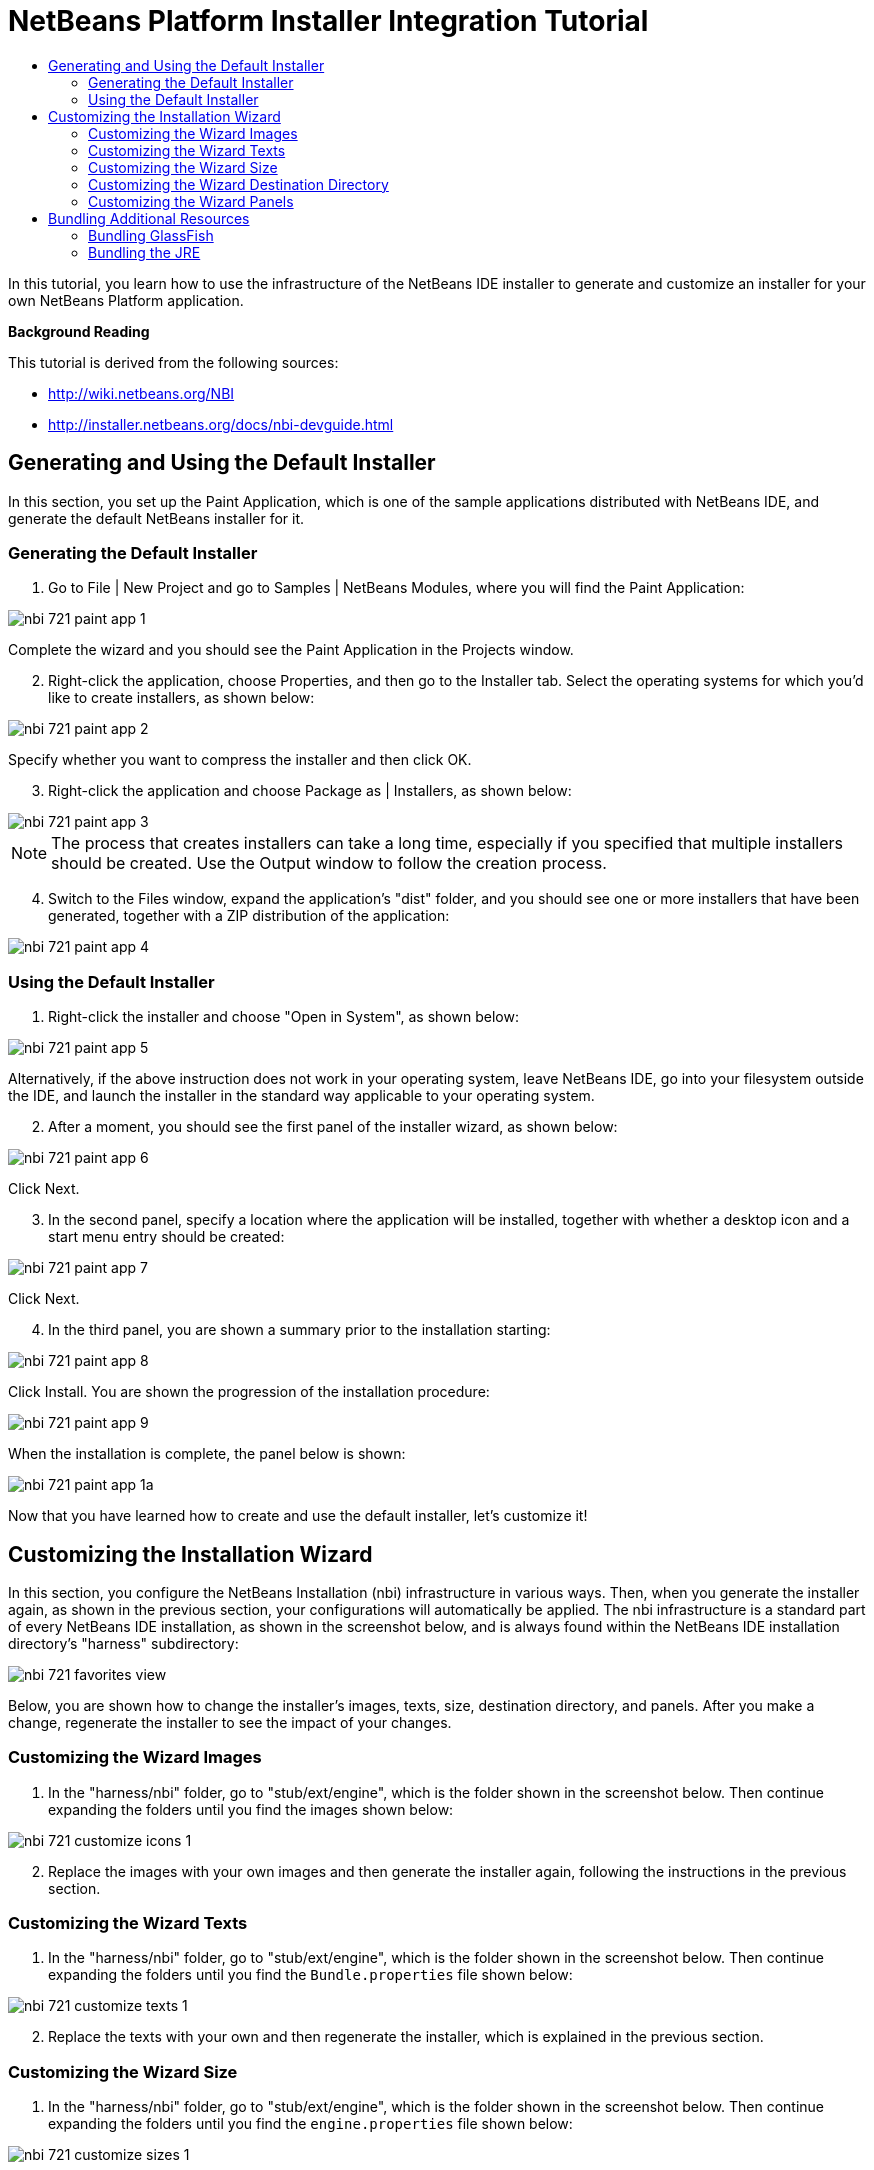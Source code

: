 // 
//     Licensed to the Apache Software Foundation (ASF) under one
//     or more contributor license agreements.  See the NOTICE file
//     distributed with this work for additional information
//     regarding copyright ownership.  The ASF licenses this file
//     to you under the Apache License, Version 2.0 (the
//     "License"); you may not use this file except in compliance
//     with the License.  You may obtain a copy of the License at
// 
//       http://www.apache.org/licenses/LICENSE-2.0
// 
//     Unless required by applicable law or agreed to in writing,
//     software distributed under the License is distributed on an
//     "AS IS" BASIS, WITHOUT WARRANTIES OR CONDITIONS OF ANY
//     KIND, either express or implied.  See the License for the
//     specific language governing permissions and limitations
//     under the License.
//

= NetBeans Platform Installer Integration Tutorial
:jbake-type: platform_tutorial
:jbake-tags: tutorials 
:jbake-status: published
:syntax: true
:source-highlighter: pygments
:toc: left
:toc-title:
:icons: font
:experimental:
:description: NetBeans Platform Installer Integration Tutorial - Apache NetBeans
:keywords: Apache NetBeans Platform, Platform Tutorials, NetBeans Platform Installer Integration Tutorial

In this tutorial, you learn how to use the infrastructure of the NetBeans IDE installer to generate and customize an installer for your own NetBeans Platform application.





*Background Reading*

This tutorial is derived from the following sources:

*  link:http://wiki.netbeans.org/NBI[http://wiki.netbeans.org/NBI]
*  link:http://installer.netbeans.org/docs/nbi-devguide.html[http://installer.netbeans.org/docs/nbi-devguide.html]




== Generating and Using the Default Installer

In this section, you set up the Paint Application, which is one of the sample applications distributed with NetBeans IDE, and generate the default NetBeans installer for it.


=== Generating the Default Installer


[start=1]
1. Go to File | New Project and go to Samples | NetBeans Modules, where you will find the Paint Application:


image::images/nbi_721_paint-app-1.png[]

Complete the wizard and you should see the Paint Application in the Projects window.


[start=2]
1. Right-click the application, choose Properties, and then go to the Installer tab. Select the operating systems for which you'd like to create installers, as shown below:


image::images/nbi_721_paint-app-2.png[]

Specify whether you want to compress the installer and then click OK.


[start=3]
1. Right-click the application and choose Package as | Installers, as shown below:


image::images/nbi_721_paint-app-3.png[]

NOTE:  The process that creates installers can take a long time, especially if you specified that multiple installers should be created. Use the Output window to follow the creation process.


[start=4]
1. Switch to the Files window, expand the application's "dist" folder, and you should see one or more installers that have been generated, together with a ZIP distribution of the application:


image::images/nbi_721_paint-app-4.png[]


=== Using the Default Installer


[start=1]
1. Right-click the installer and choose "Open in System", as shown below:


image::images/nbi_721_paint-app-5.png[]

Alternatively, if the above instruction does not work in your operating system, leave NetBeans IDE, go into your filesystem outside the IDE, and launch the installer in the standard way applicable to your operating system.


[start=2]
1. After a moment, you should see the first panel of the installer wizard, as shown below:


image::images/nbi_721_paint-app-6.png[]

Click Next.


[start=3]
1. In the second panel, specify a location where the application will be installed, together with whether a desktop icon and a start menu entry should be created:


image::images/nbi_721_paint-app-7.png[]

Click Next.


[start=4]
1. In the third panel, you are shown a summary prior to the installation starting:


image::images/nbi_721_paint-app-8.png[]

Click Install. You are shown the progression of the installation procedure:


image::images/nbi_721_paint-app-9.png[]

When the installation is complete, the panel below is shown:


image::images/nbi_721_paint-app-1a.png[]

Now that you have learned how to create and use the default installer, let's customize it!


== Customizing the Installation Wizard

In this section, you configure the NetBeans Installation (nbi) infrastructure in various ways. Then, when you generate the installer again, as shown in the previous section, your configurations will automatically be applied. The nbi infrastructure is a standard part of every NetBeans IDE installation, as shown in the screenshot below, and is always found within the NetBeans IDE installation directory's "harness" subdirectory:


image::images/nbi_721_favorites-view.png[]

Below, you are shown how to change the installer's images, texts, size, destination directory, and panels. After you make a change, regenerate the installer to see the impact of your changes.


=== Customizing the Wizard Images


[start=1]
1. In the "harness/nbi" folder, go to "stub/ext/engine", which is the folder shown in the screenshot below. Then continue expanding the folders until you find the images shown below:


image::images/nbi_721_customize-icons-1.png[]


[start=2]
1. Replace the images with your own images and then generate the installer again, following the instructions in the previous section.


=== Customizing the Wizard Texts


[start=1]
1. In the "harness/nbi" folder, go to "stub/ext/engine", which is the folder shown in the screenshot below. Then continue expanding the folders until you find the  ``Bundle.properties``  file shown below:


image::images/nbi_721_customize-texts-1.png[]


[start=2]
1. Replace the texts with your own and then regenerate the installer, which is explained in the previous section.


=== Customizing the Wizard Size


[start=1]
1. In the "harness/nbi" folder, go to "stub/ext/engine", which is the folder shown in the screenshot below. Then continue expanding the folders until you find the  ``engine.properties``  file shown below:


image::images/nbi_721_customize-sizes-1.png[]


[start=2]
1. Replace the sizes with your own and then regenerate the installer, which is explained in the previous section.


=== Customizing the Wizard Destination Directory


[start=1]
1. In the "harness/nbi" folder, go to "stub/ext/infra", which is the folder shown in the screenshot below. Then continue expanding the folders until you find the  ``build.properties``  file shown below:


image::images/nbi_721_customize-destinationdir-1.png[]


[start=2]
1. Replace the values of the  ``product.properties``  keys with your own and then regenerate the installer, which is explained in the previous section.


=== Customizing the Wizard Panels


[start=1]
1. In the "harness/nbi" folder, go to "stub/ext/components", which is the folder shown in the screenshot below. Then continue expanding the folders until you find the  ``HelloWorldPanel.java``  and the  ``wizard.xml``  file shown below:


image::images/nbi_721_customize-panels-1.png[]


[start=2]
1. Create new panels and register them in the  ``wizard.xml``  file or unregister panels by removing their registration entries found in the  ``wizard.xml``  file.

Now that you have learned how to customize the default installer, let's add additional resources to it!


== Bundling Additional Resources

In this section, you learn how to bundle additional resources together with your installer.


=== Bundling GlassFish

Some NetBeans Platform applications use GlassFish in one way or another. Using the instructions below, you can bundle GlassFish with your installer and add a new panel to the installer wizard so that users can specify where and how GlassFish should be installed.

These instructions can be applied to any other tool or application that should be bundled and installed together with your NetBeans Platform application–simply replace each instance of "GlassFish" below with the name of the tool or application you'd like to bundle with the installer of your NetBeans Platform application.


[start=1]
1. Start by creating a ZIP file of your installation of GlassFish. Somewhere on disk, you should have GlassFish installed. Remove any domain folders you have there, since the procedure that follows will result in a "domain1" domain automatically being created at the time when the installer finished.

NOTE:  If you have some custom libraries that GlassFish will need, simply include them in the appropriate folders in GlassFish before you ZIP it up. That means you'll be providing a custom GlassFish distribution tailor made for the application you've created. Otherwise, ZIP up the default standard GlassFish distribution and the user will have that when they complete the installer.

Put the ZIP file anywhere on disk, such as in the home directory. Later, your ZIP file will be located by the nbi infrastructure, unzipped, and packed into the installer, once you choose "Package as | Installers" in the IDE.


[start=2]
1. In the  ``components``  folder and the  ``infra``  folder, find the  ``helloworld``  folders, shown below:


image::images/nbi_721_bundle-glassfish-1.png[]

Copy the  ``helloworld``  folders, one by one, and paste them in the same folders where the  ``helloworld``  folders are found. Name both new folders  ``glassfish`` , as shown below:


image::images/nbi_721_bundle-glassfish-2.png[]

Depending on the operating system you're using, make sure you have write permission for the folders into which you're copying, otherwise you will not be able to complete the copy action. To fix this, go outside the IDE to the folder in your filesystem and fix the permissions set on the folder so that you have write permission.


[start=3]
1. In  ``nbi/build.xml`` , include  ``glassfish``  in the  ``-clean``  and  ``-build``  targets. Do this by copying the  ``helloworld``  equivalents and replacing  ``helloworld``  references with  ``glassfish``  references. In the same file, change  ``create-bundle``  so that  ``glassfish``  is included, as highlighted below:


[source,xml]
----

<create-bundle root="${output.dir}/registry-temp" 
           platform="${platform}" 
           target="${bundles.release.dir}/${bundle.files.prefix}-${platform}.${bundle.extention}">
    <component uid="${main.product.uid}" version="1.0.0.0.0"/>
    *<component uid="glassfish" version="1.0.0.0.0"/>*
</create-bundle>
----


[start=4]
1. In  ``nbi/stub/ext/infra/products/glassfish`` , open  ``build.properties``  and change the value of  ``product.data.1.path``  so that it points to the location on disk of your GlassFish ZIP file. In the same file, change the value of  ``product.uid``  to  ``glassfish`` .

When you regenerate the installer, as explained in the previous section, your GlassFish ZIP file will be included in the installer. When you run the installer, a new panel will be shown for installing GlassFish. When the wizard is complete, GlassFish will be installed, together with the application.


=== Bundling the JRE

In many cases, the users of your NetBeans Platform application may not have a Java runtime environment (JRE) installed on their system. As a result, they will not be able to start your NetBeans Platform application, in fact, they will not even be able to start your installer, and will need to download and configure the JRE manually. To help your users, you can bundle the JRE with the installer and create the installer and the NetBeans Platform application in such a way that they will automatically use the bundled JRE when starting up.

NOTE:  The instructions below apply to Windows. For Unix systems, refer to  link:http://netbeans.dzone.com/including-jre-in-nbi[Including the JRE in a NetBeans Platform Installer on Ubuntu Linux].

*Preparing the JRE*


[start=1]
1. Go to your JDK installation and copy the JRE somewhere else, separately, so that you don't accidentally destroy the JDK you're using to run Java programs, such as NetBeans IDE. For purposes of this tutorial, we will copy the folder "jre", from the JDK, to a new folder named "C:\AJava":


image::images/nbi_721_bundle-jre-1.png[]


[start=2]
1. The  ``C:\\AJava\jre\lib\rt.jar``  is large. In this step, we're going to replace  ``rt.jar``  with a compressed version of the same JAR. Go to C:\\AJava\jre\lib and run:

[source,java]
----

pack200 -J-Xmx1024m rt.jar.pack.gz rt.jar
----

Now go into C:\\AJava\jre\lib and delete the "rt.jar".


[start=3]
1. Go to C:\\AJava\jre and select the "bin" folder and the "lib" folder. Right-click and ZIP the selected folders. You'll end up with "jre.zip".

[start=4]
1. Put "unzipsfx.exe",  link:http://www.info-zip.org/pub/infozip/[which can you get here] or  link:https://netbeans.apache.org/wiki/devfaqaccesssourcesusingmercurial[by downloading the NetBeans sources] and then looking in the "nbi/infra/build/jvm/tools/unzipsfx" folder, into the same folder as where the "jre.zip" is found. Then, in the folder where "unzipsfx.exe" and "jre.zip" are found, run this:

[source,java]
----

copy /B unzipsfx.exe + jre.zip jre.exe
----

The result of the above is that you now have a "jre.exe" file, which is a self-extractable ZIP archive. To try it out, run it and then you'll find the "jre" installed on your system. We now need to bundle this "jre.exe" into the installer, via the Ant script that configures the installer, as outlined in the steps that follow.

*Configuring the NetBeans Installer Infrastructure*


[start=1]
1. Replace "create-bundle" in the "build.xml" found in the IDE's "harness/nbi/stub" folder with the following:

[source,xml]
----

<create-bundle root="${output.dir}/registry-temp" platform="${platform}" 
       target="${bundles.release.dir}/${bundle.files.prefix}-${platform}.${bundle.extention}">
    <component uid="${main.product.uid}" version="1.0.0.0.0"/>
    *<property name="nbi.bundled.jvm.file" value="C:\\AJava\jre\jre.exe"/>*
</create-bundle>
----

Depending on the operating system you're using, make sure you have write permission for the above file, otherwise you will not be able to make changes to it. To fix this, go outside the IDE to the file in your filesystem and fix the permissions set on the file so that you have write permission.


[start=2]
1. Put this right at the end of "install(Progress progress)" in ConfigurationLogic.java, which is within "harness/nbi/stub/ext/components/products/helloworld/src/org/mycompany":

[source,java]
----

File javaHome = new File(System.getProperty("java.home"));
File target = new File(installLocation, "jre");
try {
    FileUtils.copyFile(javaHome, target, true); //FileUtils is one of the NBI core classes, already imported
} catch (IOException e) {
    throw new InstallationException("Cannot copy JRE",e);
}

// to add uninstaller logic:
SystemUtils.getNativeUtils().addUninstallerJVM(new LauncherResource(false, target));
----

And, in the "uninstall(Progress progress)" method, add this right before the last statement:


[source,java]
----

File jre = new File(installLocation, "jre");
if (jre.exists()) {
    try {
        for (File file : FileUtils.listFiles(jre).toList()) {
            FileUtils.deleteOnExit(file);
        }
        FileUtils.deleteOnExit(installLocation);
    } catch (IOException e) {
        //ignore
    }
}
----

Add this to the import statement section at the top of the file:


[source,java]
----

import org.netbeans.installer.utils.system.launchers.LauncherResource;
----

NOTE:  You will see compilation errors, i.e., red error marks, throughout the code. That is because you have not opened the code as projects into the IDE. Don't worry, the code will compile once you regenerate the installer later in this tutorial.

Depending on the operating system you're using, make sure you have write permission for the above file, otherwise you will not be able to make changes to it. To fix this, go outside the IDE to the file in your filesystem and fix the permissions set on the file so that you have write permission.

You have now specified how and when the "jre" will be installed by the installer wizard.

*Configuring the NetBeans Platform Application to Use the Bundled JRE*


[start=1]
1. In your application, e.g., in "nbproject" of your application, create a ".conf" file with. For example, for purposes of this tutorial, switch to the Files window, right-click on the Paint Application's "nbproject" folder, and choose New | Other and then select Other | Empty File. Click Next, type "paintit.conf", and click Finish. You should now see this:


image::images/nbi_721_bundle-jre-2.png[]


[start=2]
1. Paste the content below into the  ``paintit.conf``  file. As you can see below, you need to make sure that the  ``jdkhome``  key has its value set to "jre", which is the folder relative to the installation directory where your bundled JRE will be unpacked:


[source,java]
----

default_userdir="C://paintit"
default_cachedir="C://paintit"
default_options="-J-client -J-Xss2m -J-Xms32m -J-XX:PermSize=32m -J-ea"
jdkhome="jre"
----

Read about  link:http://wiki.netbeans.org/FaqWhatIsUserdir[userdir &amp; cachedir] in the NetBeans Wiki.


[start=3]
1. Register the conf file in the application's "project.properties" file, i.e., in the same file where  ``app.name``  is defined, like this:


[source,java]
----

app.conf=nbproject/paintit.conf
----

The  ``paintit.conf``  file needs to be defined relative to the application root folder. In this case, we have put the file within the "nbproject" folder, which has as its parent the application root folder. Now you have specified that the application will use the configuration file that you have provided, within which the bundled JRE is defined as the JRE to be used for starting up the application.


[start=4]
1. Regenerate the installer, as explained in the previous section, and the installer will be created, as always. However, when you run the installer, the JRE will be unbundled into a temp folder and the installer will use that JRE to run itself. A copy of the JRE will be made to a folder named "jre" within the root folder of your application, where the "jdkhome" setting in the .conf file of the application points. For the Paint Application, you should now see the following:


image::images/nbi_721_bundle-jre-3.png[]

Run the application via the executable in the "bin" folder and the JRE within the application root folder will be used to start it.

Now that you have learned how to create, customize, and bundle additional resources with the NetBeans installer, read the resources below for many additional details and other information that may be relevant to your business needs:

*  link:http://wiki.netbeans.org/NBI[http://wiki.netbeans.org/NBI]
*  link:http://installer.netbeans.org/docs/nbi-devguide.html[http://installer.netbeans.org/docs/nbi-devguide.html]
link:http://netbeans.apache.org/community/mailing-lists.html[Send Us Your Feedback]
